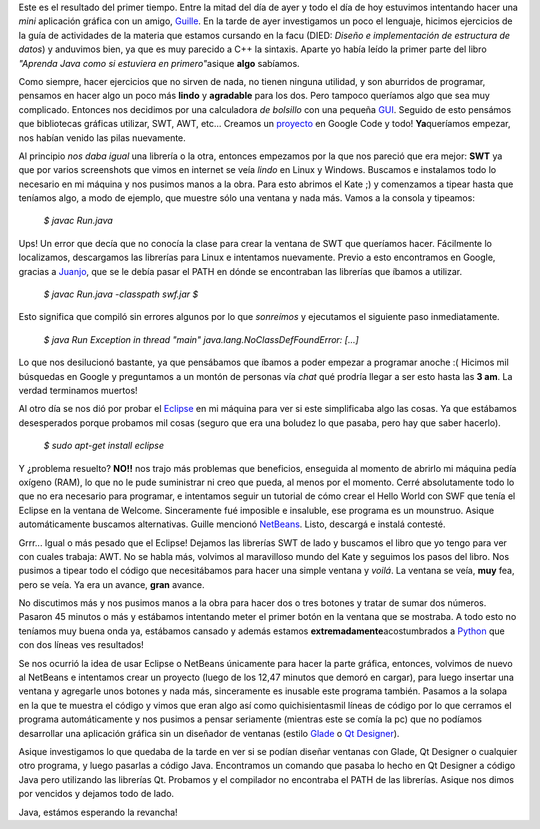 .. link:
.. description:
.. tags: java
.. date: 2007/09/14 19:33:50
.. title: Java 1 - Humitos 0
.. slug: java-1-humitos-0

Este es el resultado del primer tiempo. Entre la mitad del día de ayer y
todo el día de hoy estuvimos intentando hacer una *mini* aplicación
gráfica con un amigo, `Guille <http://gheize.wordpress.com>`__. En la
tarde de ayer investigamos un poco el lenguaje, hicimos ejercicios de la
guía de actividades de la materia que estamos cursando en la facu (DIED:
*Diseño e implementación de estructura de datos*) y anduvimos bien, ya
que es muy parecido a C++ la sintaxis. Aparte yo había leído la primer
parte del libro *"Aprenda Java como si estuviera en primero"*\ asique
**algo** sabíamos.

Como siempre, hacer ejercicios que no sirven de nada, no tienen ninguna
utilidad, y son aburridos de programar, pensamos en hacer algo un poco
más **lindo** y **agradable** para los dos. Pero tampoco queríamos algo
que sea muy complicado. Entonces nos decidimos por una calculadora *de
bolsillo* con una pequeña
`GUI <http://es.wikipedia.org/wiki/Interfaz_gr%C3%A1fica_de_usuario>`__.
Seguido de esto pensámos que bibliotecas gráficas utilizar, SWT, AWT,
etc... Creamos un `proyecto <http://code.google.com/p/jcalculation/>`__
en Google Code y todo! **Ya**\ queríamos empezar, nos habían venido las
pilas nuevamente.

Al principio *nos daba igual* una librería o la otra, entonces empezamos
por la que nos pareció que era mejor: **SWT** ya que por varios
screenshots que vimos en internet se veía *lindo* en Linux y Windows.
Buscamos e instalamos todo lo necesario en mi máquina y nos pusimos
manos a la obra. Para esto abrimos el Kate ;) y comenzamos a tipear
hasta que teníamos algo, a modo de ejemplo, que muestre sólo una ventana
y nada más. Vamos a la consola y tipeamos:

    *$ javac Run.java*

Ups! Un error que decía que no conocía la clase para crear la ventana de
SWT que queríamos hacer. Fácilmente lo localizamos, descargamos las
librerías para Linux e intentamos nuevamente. Previo a esto encontramos
en Google, gracias a `Juanjo <http://www.juanjoconti.com.ar/>`__, que se
le debía pasar el PATH en dónde se encontraban las librerías que íbamos
a utilizar.

    *$ javac Run.java -classpath swf.jar* *$*

Esto significa que compiló sin errores algunos por lo que *sonreímos* y
ejecutamos el siguiente paso inmediatamente.

    *$ java Run* *Exception in thread "main"
    java.lang.NoClassDefFoundError: [...]*

Lo que nos desilucionó bastante, ya que pensábamos que íbamos a poder
empezar a programar anoche :( Hicimos mil búsquedas en Google y
preguntamos a un montón de personas vía *chat* qué prodría llegar a ser
esto hasta las **3 am**. La verdad terminamos muertos!

Al otro día se nos dió por probar el
`Eclipse <http://www.eclipse.org/>`__ en mi máquina para ver si este
simplificaba algo las cosas. Ya que estábamos desesperados porque
probamos mil cosas (seguro que era una boludez lo que pasaba, pero hay
que saber hacerlo).

    *$ sudo apt-get install eclipse*

Y ¿problema resuelto? **NO!!** nos trajo más problemas que beneficios,
enseguida al momento de abrirlo mi máquina pedía oxígeno (RAM), lo que
no le pude suministrar ni creo que pueda, al menos por el momento. Cerré
absolutamente todo lo que no era necesario para programar, e intentamos
seguir un tutorial de cómo crear el Hello World con SWF que tenía el
Eclipse en la ventana de Welcome. Sinceramente fué imposible e
insaluble, ese programa es un mounstruo. Asique automáticamente buscamos
alternativas. Guille mencionó `NetBeans <http://www.netbeans.org/>`__.
Listo, descargá e instalá contesté.

Grrr... Igual o más pesado que el Eclipse! Dejamos las librerías SWT de
lado y buscamos el libro que yo tengo para ver con cuales trabaja: AWT.
No se habla más, volvimos al maravilloso mundo del Kate y seguimos los
pasos del libro. Nos pusimos a tipear todo el código que necesitábamos
para hacer una simple ventana y *voilá*. La ventana se veía, **muy**
fea, pero se veía. Ya era un avance, **gran** avance.

No discutimos más y nos pusimos manos a la obra para hacer dos o tres
botones y tratar de sumar dos números. Pasaron 45 minutos o más y
estábamos intentando meter el primer botón en la ventana que se
mostraba. A todo esto no teníamos muy buena onda ya, estábamos cansado y
además estamos **extremadamente**\ acostumbrados a
`Python <http://www.python.org>`__ que con dos líneas ves resultados!

Se nos ocurrió la idea de usar Eclipse o NetBeans únicamente para hacer
la parte gráfica, entonces, volvimos de nuevo al NetBeans e intentamos
crear un proyecto (luego de los 12,47 minutos que demoró en cargar),
para luego insertar una ventana y agregarle unos botones y nada más,
sinceramente es inusable este programa también. Pasamos a la solapa en
la que te muestra el código y vimos que eran algo así como
quichisientasmil líneas de código por lo que cerramos el programa
automáticamente y nos pusimos a pensar seriamente (mientras este se
comía la pc) que no podíamos desarrollar una aplicación gráfica sin un
diseñador de ventanas (estilo `Glade <http://glade.gnome.org/>`__ o `Qt
Designer <http://trolltech.com/products/qt/features/designer>`__).

Asique investigamos lo que quedaba de la tarde en ver si se podían
diseñar ventanas con Glade, Qt Designer o cualquier otro programa, y
luego pasarlas a código Java. Encontramos un comando que pasaba lo hecho
en Qt Designer a código Java pero utilizando las librerías Qt. Probamos
y el compilador no encontraba el PATH de las librerías. Asique nos dimos
por vencidos y dejamos todo de lado.

Java, estámos esperando la revancha!
